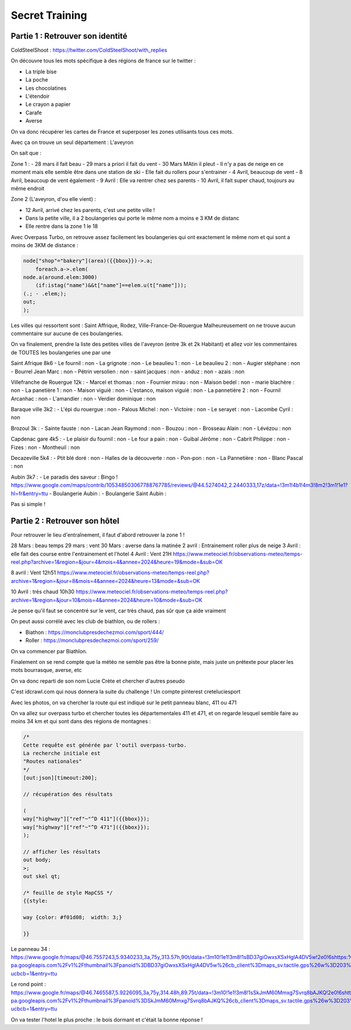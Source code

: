 Secret Training
=================================

Partie 1 : Retrouver son identité
-----------------------------------

ColdSteelShoot :
https://twitter.com/ColdSteelShoot/with_replies

On découvre tous les mots spécifique à des régions de france sur le twitter : 

- La triple bise
- La poche 
- Les chocolatines
- L'étendoir
- Le crayon a papier
- Carafe
- Averse

On va donc récupérer les cartes de France et superposer les zones utilisants tous ces mots. 

Avec ça on trouve un seul département : L'aveyron

On sait que : 

Zone 1 : 
- 28 mars il fait beau
- 29 mars a priori il fait du vent
- 30 Mars MAtin il pleut
- Il n'y a pas de neige en ce moment mais elle semble être dans une station de ski
- Elle fait du rollers pour s'entrainer
- 4 Avril, beaucoup de vent
- 8 Avril, beaucoup de vent également
- 9 Avril : Elle va rentrer chez ses parents
- 10 Avril, il fait super chaud, toujours au même endroit

Zone 2 (L'aveyron, d'ou elle vient) :

- 12 Avril, arrivé chez les parents, c'est une petite ville ! 
- Dans la petite ville, il a 2 boulangeries qui porte le même nom a moins e 3 KM de distanc
- Elle rentre dans la zone 1 le 18

Avec Overpass Turbo, on retrouve assez facilement les boulangeries qui ont exactement le même nom et qui sont a moins de 3KM de distance : 

.. code-block:: console

    node["shop"="bakery"](area)({{bbox}})->.a;
        foreach.a->.elem(
    node.a(around.elem:3000)
        (if:istag("name")&&t["name"]==elem.u(t["name"]));
    (.; - .elem;);
    out;
    );

Les villes qui ressortent sont : Saint Affrique, Rodez, Ville-France-De-Rouergue
Malheureusement on ne trouve aucun commentaire sur aucune de ces  boulangeries. 

On va finalement, prendre la liste des petites villes de l'aveyron (entre 3k et 2k Habitant) et allez voir les commentaires de TOUTES les boulangeries une par une 

Saint Afrique 8k6
- Le fournil : non
- La grignote  : non
- Le beaulieu 1 : non
- Le beaulieu 2 : non
- Augier stéphane : non
- Bourrel Jean Marc : non
- Pétrin versolien : non
- saint jacques : non 
- anduz : non 
- azais : non

Villefranche de Rouergue 12k : 
- Marcel et thomas : non 
- Fournier mirau : non
- Maison bedel : non 
- marie blachère : non
- La panetière 1 : non 
- Maison viguié : non
- L'estanco, maison viguié : non
- La pannetière 2 : non 
- Fournil Arcanhac : non
- L'amandier : non 
- Verdier dominique : non 

Baraque ville 3k2 :
- L'épi du rouergue : non 
- Palous Michel : non
- Victoire : non
- Le serayet : non
- Lacombe Cyril : non 

Brozoul 3k : 
- Sainte fauste : non 
- Lacan Jean Raymond : non 
- Bouzou : non 
- Brosseau Alain : non 
- Lévézou : non 

Capdenac gare 4k5 : 
- Le plaisir du fournil : non 
- Le four a pain : non 
- Guibal Jérôme : non 
- Cabrit Philippe : non 
- Fizes : non 
- Montheuil : non 

Decazeville 5k4 : 
- Ptit blé doré : non
- Halles de la découverte : non
- Pon-pon : non 
- La Pannetière : non 
- Blanc Pascal : non 

Aubin 3k7 : 
- Le paradis des saveur : Bingo !
https://www.google.com/maps/contrib/105348503067788767785/reviews/@44.5274042,2.2440333,17z/data=!3m1!4b1!4m3!8m2!3m1!1e1?hl=fr&entry=ttu
- Boulangerie Aubin : 
- Boulangerie Saint Aubin : 

Pas si simple ! 

Partie 2 : Retrouver son hôtel
----------------------------------

Pour retrouver le lieu d'entraînement, il faut d'abord retrouver la zone 1 ! 

28 Mars : beau temps
29 mars : vent
30 Mars : averse dans la matinée
2 avril : Entrainement roller plus de neige
3 Avril : elle fait des course entre l'entrainement et l'hotel
4 Avril : Vent 21H
https://www.meteociel.fr/observations-meteo/temps-reel.php?archive=1&region=&jour=4&mois=4&annee=2024&heure=19&mode=&sub=OK

8 avril : Vent 12h51
https://www.meteociel.fr/observations-meteo/temps-reel.php?archive=1&region=&jour=8&mois=4&annee=2024&heure=13&mode=&sub=OK

10 Avril : très chaud 10h30
https://www.meteociel.fr/observations-meteo/temps-reel.php?archive=1&region=&jour=10&mois=4&annee=2024&heure=10&mode=&sub=OK

Je pense qu'il faut se concentré sur le vent, car très chaud, pas sûr que ça aide vraiment

On peut aussi corrélé avec les club de biathlon, ou de rollers : 

- Biathon : https://monclubpresdechezmoi.com/sport/444/
- Roller : https://monclubpresdechezmoi.com/sport/259/ 

On va commencer par Biathlon.

Finalement on se rend compte que la météo ne semble pas être la bonne piste, mais juste un prétexte pour placer les mots bourrasque, averse, etc 

On va donc reparti de son nom Lucie Crète et chercher d'autres pseudo

C'est idcrawl.com qui nous donnera la suite du challenge ! Un compte pinterest creteluciesport 

Avec les photos, on va chercher la route qui est indiqué sur le petit panneau blanc, 411 ou 471

On va allez sur overpass turbo et chercher toutes les départementales 411 et 471, et on regarde lesquel semble faire au moins 34 km et qui sont dans des régions de montagnes : 

.. code-block:: console

    /*
    Cette requête est générée par l'outil overpass-turbo.
    La recherche initiale est 
    "Routes nationales"
    */
    [out:json][timeout:200];

    // récupération des résultats

    ( 
    way["highway"]["ref"~"^D 411"]({{bbox}});
    way["highway"]["ref"~"^D 471"]({{bbox}});
    );

    // afficher les résultats
    out body;
    >;
    out skel qt;

    /* feuille de style MapCSS */
    {{style:

    way {color: #f01d08;  width: 3;}
    
    }}

Le panneau 34 : 
https://www.google.fr/maps/@46.7557243,5.9340233,3a,75y,313.57h,90t/data=!3m10!1e1!3m8!1sBD37giOwxsXSxHglA4DV5w!2e0!6shttps:%2F%2Fstreetviewpixels-pa.googleapis.com%2Fv1%2Fthumbnail%3Fpanoid%3DBD37giOwxsXSxHglA4DV5w%26cb_client%3Dmaps_sv.tactile.gps%26w%3D203%26h%3D100%26yaw%3D299.90137%26pitch%3D0%26thumbfov%3D100!7i16384!8i8192!9m2!1b1!2i52?ucbcb=1&entry=ttu

Le rond point : 
https://www.google.fr/maps/@46.7465587,5.9226095,3a,75y,314.48h,89.75t/data=!3m10!1e1!3m8!1sSkJmM60Mmxg7Svrq8bAJKQ!2e0!6shttps:%2F%2Fstreetviewpixels-pa.googleapis.com%2Fv1%2Fthumbnail%3Fpanoid%3DSkJmM60Mmxg7Svrq8bAJKQ%26cb_client%3Dmaps_sv.tactile.gps%26w%3D203%26h%3D100%26yaw%3D7.844741%26pitch%3D0%26thumbfov%3D100!7i16384!8i8192!9m2!1b1!2i52?ucbcb=1&entry=ttu

On va tester l'hotel le plus proche : le bois dormant et c'était la bonne réponse !